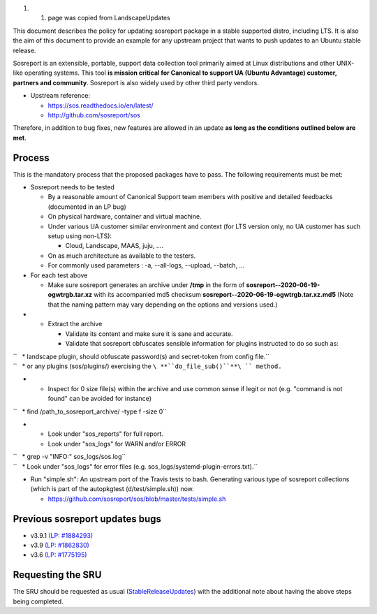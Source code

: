 #. 

   #. page was copied from LandscapeUpdates

This document describes the policy for updating sosreport package in a
stable supported distro, including LTS. It is also the aim of this
document to provide an example for any upstream project that wants to
push updates to an Ubuntu stable release.

Sosreport is an extensible, portable, support data collection tool
primarily aimed at Linux distributions and other UNIX-like operating
systems. This tool **is mission critical for Canonical to support UA
(Ubuntu Advantage) customer, partners and community**. Sosreport is also
widely used by other third party vendors.

-  Upstream reference:

   -  https://sos.readthedocs.io/en/latest/
   -  http://github.com/sosreport/sos

Therefore, in addition to bug fixes, new features are allowed in an
update **as long as the conditions outlined below are met**.

Process
-------

This is the mandatory process that the proposed packages have to pass.
The following requirements must be met:

-  Sosreport needs to be tested

   -  By a reasonable amount of Canonical Support team members with
      positive and detailed feedbacks (documented in an LP bug)
   -  On physical hardware, container and virtual machine.
   -  Under various UA customer similar environment and context (for LTS
      version only, no UA customer has such setup using non-LTS):

      -  Cloud, Landscape, MAAS, juju, ....

   -  On as much architecture as available to the testers.
   -  For commonly used parameters : -a, --all-logs, --upload, --batch,
      ...

-  For each test above

   -  Make sure sosreport generates an archive under **/tmp** in the
      form of **sosreport--2020-06-19-ogwtrgb.tar.xz** with its
      accompanied md5 checksum
      **sosreport--2020-06-19-ogwtrgb.tar.xz.md5** (Note that the naming
      pattern may vary depending on the options and versions used.)

-  

   -  Extract the archive

      -  Validate its content and make sure it is sane and accurate.
      -  Validate that sosreport obfuscates sensible information for
         plugins instructed to do so such as:

| ``   * landscape plugin, should obfuscate password(s) and secret-token from config file.``
| ``   * or any plugins (sos/plugins/) exercising the ``\ **``do_file_sub()``**\ `` method.``

-  

   -  Inspect for 0 size file(s) within the archive and use common sense
      if legit or not (e.g. "command is not found" can be avoided for
      instance)

``   * find /path_to_sosreport_archive/ -type f -size 0``

-  

   -  Look under "sos_reports" for full report.
   -  Look under "sos_logs" for WARN and/or ERROR

| ``   * grep -v "INFO:" sos_logs/sos.log``
| ``   * Look under "sos_logs" for error files (e.g. sos_logs/systemd-plugin-errors.txt).``

-  Run "simple.sh": An upstream port of the Travis tests to bash.
   Generating various type of sosreport collections (which is part of
   the autopkgtest (d/test/simple.sh)) now.

   -  https://github.com/sosreport/sos/blob/master/tests/simple.sh

.. _previous_sosreport_updates_bugs:

Previous sosreport updates bugs
-------------------------------

-  v3.9.1 `(LP: #1884293) <https://bugs.launchpad.net/bugs/1884293>`__
-  v3.9 `(LP: #1862830) <https://bugs.launchpad.net/bugs/1862830>`__
-  v3.6 `(LP: #1775195) <https://bugs.launchpad.net/bugs/1775195>`__

.. _requesting_the_sru:

Requesting the SRU
------------------

The SRU should be requested as usual
(`StableReleaseUpdates <StableReleaseUpdates>`__) with the additional
note about having the above steps being completed.
